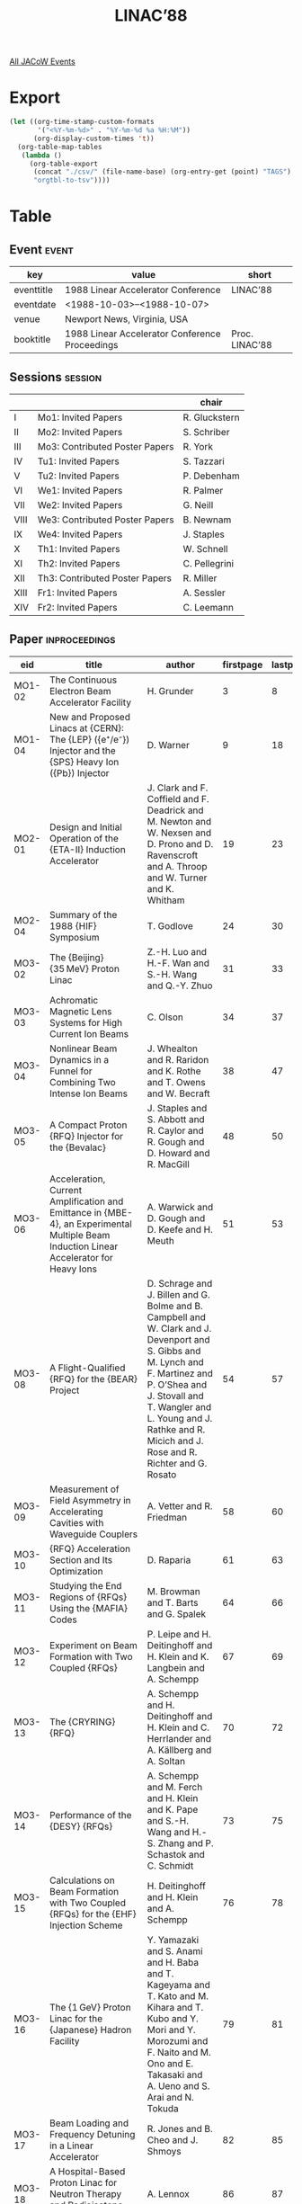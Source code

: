#+title: LINAC’88

[[file:all-jacow-events.org][All JACoW Events]]


* Export


#+begin_src emacs-lisp :eval t
  (let ((org-time-stamp-custom-formats
         '("<%Y-%m-%d>" . "%Y-%m-%d %a %H:%M"))
        (org-display-custom-times 't))
    (org-table-map-tables
     (lambda ()
       (org-table-export
        (concat "./csv/" (file-name-base) (org-entry-get (point) "TAGS") ".tsv")
        "orgtbl-to-tsv"))))
#+end_src

#+RESULTS:
: Mapping tables: done


* Table

** Event :event:

|------------+------------------------------------------------+----------------|
| key        | value                                          | short          |
|------------+------------------------------------------------+----------------|
| eventtitle | 1988 Linear Accelerator Conference             | LINAC’88       |
| eventdate  | <1988-10-03>--<1988-10-07>                   |                |
| venue      | Newport News, Virginia, USA                    |                |
| booktitle  | 1988 Linear Accelerator Conference Proceedings | Proc. LINAC’88 |
|------------+------------------------------------------------+----------------|
#+TBLFM: @2$3='(cadar (org-collect-keywords '("TITLE")))::@5$3='(concat "Proc. " (cadar (org-collect-keywords '("TITLE"))))

** Sessions :session:

|------+--------------------------------+---------------|
|      |                                | chair         |
|------+--------------------------------+---------------|
| I    | Mo1: Invited Papers            | R. Gluckstern |
| II   | Mo2: Invited Papers            | S. Schriber   |
| III  | Mo3: Contributed Poster Papers | R. York       |
| IV   | Tu1: Invited Papers            | S. Tazzari    |
| V    | Tu2: Invited Papers            | P. Debenham   |
| VI   | We1: Invited Papers            | R. Palmer     |
| VII  | We2: Invited Papers            | G. Neill      |
| VIII | We3: Contributed Poster Papers | B. Newnam     |
| IX   | We4: Invited Papers            | J. Staples    |
| X    | Th1: Invited Papers            | W. Schnell    |
| XI   | Th2: Invited Papers            | C. Pellegrini |
| XII  | Th3: Contributed Poster Papers | R. Miller     |
| XIII | Fr1: Invited Papers            | A. Sessler    |
| XIV  | Fr2: Invited Papers            | C. Leemann    |
|------+--------------------------------+---------------|


** Paper :inproceedings:

|--------+-----------------------------------------------------------------------------------------------------------------------------------------+----------------------------------------------------------------------------------------------------------------------------------------------------------------------------------------------------------------------------------------------------------+-----------+----------+---------|
| ﻿eid    | title                                                                                                                                   | author                                                                                                                                                                                                                                                   | firstpage | lastpage |   pages |
|--------+-----------------------------------------------------------------------------------------------------------------------------------------+----------------------------------------------------------------------------------------------------------------------------------------------------------------------------------------------------------------------------------------------------------+-----------+----------+---------|
| MO1-02 | The Continuous Electron Beam Accelerator Facility                                                                                       | H. Grunder                                                                                                                                                                                                                                               |         3 |        8 |     3-8 |
| MO1-04 | New and Proposed Linacs at {CERN}: The {LEP} ({e⁺/e⁻}) Injector and the {SPS} Heavy Ion ({Pb}) Injector                                 | D. Warner                                                                                                                                                                                                                                                |         9 |       18 |    9-18 |
|--------+-----------------------------------------------------------------------------------------------------------------------------------------+----------------------------------------------------------------------------------------------------------------------------------------------------------------------------------------------------------------------------------------------------------+-----------+----------+---------|
| MO2-01 | Design and Initial Operation of the {ETA-II} Induction Accelerator                                                                      | J. Clark and F. Coffield and F. Deadrick and M. Newton and W. Nexsen and D. Prono and D. Ravenscroft and A. Throop and W. Turner and K. Whitham                                                                                                          |        19 |       23 |   19-23 |
| MO2-04 | Summary of the 1988 {HIF} Symposium                                                                                                     | T. Godlove                                                                                                                                                                                                                                               |        24 |       30 |   24-30 |
|--------+-----------------------------------------------------------------------------------------------------------------------------------------+----------------------------------------------------------------------------------------------------------------------------------------------------------------------------------------------------------------------------------------------------------+-----------+----------+---------|
| MO3-02 | The {Beijing} {35 MeV} Proton Linac                                                                                                     | Z.-H. Luo and H.-F. Wan and S.-H. Wang and Q.-Y. Zhuo                                                                                                                                                                                                    |        31 |       33 |   31-33 |
| MO3-03 | Achromatic Magnetic Lens Systems for High Current Ion Beams                                                                             | C. Olson                                                                                                                                                                                                                                                 |        34 |       37 |   34-37 |
| MO3-04 | Nonlinear Beam Dynamics in a Funnel for Combining Two Intense Ion Beams                                                                 | J. Whealton and R. Raridon and K. Rothe and T. Owens and W. Becraft                                                                                                                                                                                      |        38 |       47 |   38-47 |
| MO3-05 | A Compact Proton {RFQ} Injector for the {Bevalac}                                                                                       | J. Staples and S. Abbott and R. Caylor and R. Gough and D. Howard and R. MacGill                                                                                                                                                                         |        48 |       50 |   48-50 |
| MO3-06 | Acceleration, Current Amplification and Emittance in {MBE-4}, an Experimental Multiple Beam Induction Linear Accelerator for Heavy Ions | A. Warwick and D. Gough and D. Keefe and H. Meuth                                                                                                                                                                                                        |        51 |       53 |   51-53 |
| MO3-08 | A Flight-Qualified {RFQ} for the {BEAR} Project                                                                                         | D. Schrage and J. Billen and G. Bolme and B. Campbell and W. Clark and J. Devenport and S. Gibbs and M. Lynch and F. Martinez and P. O’Shea and J. Stovall and T. Wangler and L. Young and J. Rathke and R. Micich and J. Rose and R. Richter and G. Rosato |        54 |       57 |   54-57 |
| MO3-09 | Measurement of Field Asymmetry in Accelerating Cavities with Waveguide Couplers                                                         | A. Vetter and R. Friedman                                                                                                                                                                                                                                |        58 |       60 |   58-60 |
| MO3-10 | {RFQ} Acceleration Section and Its Optimization                                                                                         | D. Raparia                                                                                                                                                                                                                                               |        61 |       63 |   61-63 |
| MO3-11 | Studying the End Regions of {RFQs} Using the {MAFIA} Codes                                                                              | M. Browman and T. Barts and G. Spalek                                                                                                                                                                                                                    |        64 |       66 |   64-66 |
| MO3-12 | Experiment on Beam Formation with Two Coupled {RFQs}                                                                                    | P. Leipe and H. Deitinghoff and H. Klein and K. Langbein and A. Schempp                                                                                                                                                                                  |        67 |       69 |   67-69 |
| MO3-13 | The {CRYRING} {RFQ}                                                                                                                     | A. Schempp and H. Deitinghoff and H. Klein and C. Herrlander and A. Källberg and A. Soltan                                                                                                                                                               |        70 |       72 |   70-72 |
| MO3-14 | Performance of the {DESY} {RFQs}                                                                                                        | A. Schempp and M. Ferch and H. Klein and K. Pape and S.-H. Wang and H.-S. Zhang and P. Schastok and C. Schmidt                                                                                                                                           |        73 |       75 |   73-75 |
| MO3-15 | Calculations on Beam Formation with Two Coupled {RFQs} for the {EHF} Injection Scheme                                                   | H. Deitinghoff and H. Klein and A. Schempp                                                                                                                                                                                                               |        76 |       78 |   76-78 |
| MO3-16 | The {1 GeV} Proton Linac for the {Japanese} Hadron Facility                                                                             | Y. Yamazaki and S. Anami and H. Baba and T. Kageyama and T. Kato and M. Kihara and T. Kubo and Y. Mori and Y. Morozumi and F. Naito and M. Ono and E. Takasaki and A. Ueno and S. Arai and N. Tokuda                                                     |        79 |       81 |   79-81 |
| MO3-17 | Beam Loading and Frequency Detuning in a Linear Accelerator                                                                             | R. Jones and B. Cheo and J. Shmoys                                                                                                                                                                                                                       |        82 |       85 |   82-85 |
| MO3-18 | A Hospital-Based Proton Linac for Neutron Therapy and Radioisotope Production                                                           | A. Lennox                                                                                                                                                                                                                                                |        86 |       87 |   86-87 |
| MO3-19 | Stripping with a {Fomblin} Supersonic Jet at {112.5 keV}/Nucleon                                                                        | M. McMahan and B. Feinberg and D. Hubbard and S. Meaney                                                                                                                                                                                                  |        88 |       90 |   88-90 |
| MO3-20 | CW Operation and Initial Beam Experiments with the {RFQ1} Accelerator                                                                   | G. Arbique and B. Chidley and G. McMichael and J. Sheikh                                                                                                                                                                                                 |        91 |       93 |   91-93 |
| MO3-21 | Low Power {RF} Tuning of the {RFQ1} Accelerator                                                                                         | R. Hutcheon and G. McMichael                                                                                                                                                                                                                             |        94 |       96 |   94-96 |
| MO3-22 | A Simple Model of Ion Extraction from a Plasma Source                                                                                   | T. Taylor                                                                                                                                                                                                                                                |        97 |       99 |   97-99 |
| MO3-23 | An Emittance Measuring System for High-Current High-Brightness Multi-Beamlet Multi-Species Heavy-Ion Beams                              | T. Taylor and de Jong, M. and W. Michel                                                                                                                                                                                                                  |       100 |      102 | 100-102 |
| MO3-24 | Reference Design for the {Fermilab} Linac Upgrade                                                                                       | J. MacLachlan                                                                                                                                                                                                                                            |       103 |      105 | 103-105 |
| MO3-25 | Transition Section between a {200 MHz} Drift Tube Linac and a High Gradient Coupled Cavity Linac for the {Fermilab} Upgrade             | J. MacLachlan and F. Mills and L. Oleksiuk                                                                                                                                                                                                               |       106 |      108 | 106-108 |
| MO3-26 | Heavy Ion Acceleration Using Drift-Tube Structures with Optimised Focusing                                                              | D. Warner                                                                                                                                                                                                                                                |       109 |      111 | 109-111 |
| MO3-27 | Low Beta Linacs and Alternating Phase Focusing                                                                                          | R. Gluckstern and D. Vassiliadis                                                                                                                                                                                                                         |       112 |      114 | 112-114 |
| MO3-31 | Design and Construction of a 425-{MHz} Cryogenic ({20 K}) Two-Cell {DTL} Sparker                                                        | N. Wilson and G. Bolme and K. Kalash                                                                                                                                                                                                                     |       115 |      118 | 115-118 |
| MO3-33 | Studies of the Four-Rod {RFQ} Using the {MAFIA} Codes                                                                                   | M. Browman and T. Barts and P. Friedrichs and G. Spalek                                                                                                                                                                                                  |       119 |      121 | 119-121 |
| MO3-34 | A Radio-Frequency Quadrupole Accelerator Longitudinal Field Stabilizer                                                                  | E. Gray and A. Shapiro and G. Spalek                                                                                                                                                                                                                     |       122 |      124 | 122-124 |
| MO3-35 | Field Stability in Two-Stem Drift-Tube Linacs                                                                                           | J. Billen and A. Shapiro and G. Spalek                                                                                                                                                                                                                   |       125 |      127 | 125-127 |
| MO3-36 | Post-Coupler Stabilization and Tuning of a Ramped-Gradient Drift-Tube Linac                                                             | J. Billen and A. Shapiro                                                                                                                                                                                                                                 |       128 |      130 | 128-130 |
| MO3-37 | Analysis of Measured Post-Coupler Fields in a Ramped-Gradient Drift-Tube Linac                                                          | J. Billen                                                                                                                                                                                                                                                |       131 |      133 | 131-133 |
| MO3-38 | Synchronous Phase and Energy Measurement System for a {6.7 MeV} {H¯} Beam                                                               | J. Gilpatrick and R. Meyer and J. Power and R. Shafer and F. Wells                                                                                                                                                                                       |       134 |      136 | 134-136 |
| MO3-39 | Tailoring of the {RF} - Properties of a Multichannel Accelerator for the {MeV} Energies                                                 | R. Wojke and J. Bannenberg and R. Steenvoorden and W. Urbanus and van Amersfoort and P. and H. Klein and A. Schempp and R. Thomae and T. Weis                                                                                                            |       137 |      139 | 137-139 |
| MO3-40 | A Four-Rod Cavity {RFQ}                                                                                                                 | R. Kazimi                                                                                                                                                                                                                                                |       140 |      142 | 140-142 |
| MO3-41 | An {805 MHz} Disk and Washer Structure for the {Fermilab} Linac Upgrade                                                                 | A. Moretti and D. Young and G. Lee and F. Mills and P. Zhou and D. Swenson and P. Young                                                                                                                                                                  |       143 |      145 | 143-145 |
| MO3-42 | Acceleration of He4 Ions in the {APF} Structure and the Linac {I-2} for Injection into {10 GeV} Synchrotron                             | I. Chuvilo and V. Artemov and I. Kapchinskiy and Yu. Korchagin and V. Kuzmichev and V. Kurakin and V. Kushin and N. Lazarev and I. Parshin and S. Plotnikov and A. Raskopin and R. Romanovskiy and V. Stolbunov and S. Ugarov                            |       146 |      148 | 146-148 |
| MO3-43 | High-Energy ({1–2 MeV}) Beams for Magnetic Fusion - Tokamak Plasma Heating and Current Drive                                            | W. Becraft and G. McMichael and A. Schempp and T. Wanger and M. Akerman and G. Barber and W. Dagenhart and H. Haselton and B. Murphy and R. Raridon and K. Rothe and P. Ryan and W. Stirling and J. Whealton                                             |       149 |      154 | 149-154 |
| MO3-44 | {H¯} Beam Neutralization Measurements with a Gridded-Energy Analyser, a Noninterceptive Beam Diagnostic                                 | J. Sherman and P. Allison and E. Pitcher                                                                                                                                                                                                                 |       155 |      157 | 155-157 |
| MO3-45 | Experiments Connected with Tuning of the Drift Tube Cavities Stabilized with Post Couplers                                              | Ju. Bylinsky and S. Esin and A. Feschenko and P. Ostroumov and S. Zharylkapov                                                                                                                                                                            |       158 |      160 | 158-160 |
| MO3-46 | Simultaneous Transport of {N⁺} and {N\rlap{₂}⁺} Beams through a {FODO} Channel                                                          | W. Urbanus and R. Steenvoorden and R. Wojke and J. Bannenberg and H. Klein and A. Schempp and R. Thomae and T. Weis and van Amersfoort, P.                                                                                                               |       161 |      163 | 161-163 |
| MO3-47 | Pulsed {H¯} Beams from Penning {SPS} Sources Equipped with Circular Emitters                                                            | Smith, Jr., H. V. and P. Allison and J. Sherman                                                                                                                                                                                                          |       164 |      166 | 164-166 |
| MO3-48 | Longitudinal Beam Dynamics of a {5 MeV} {DTL} - A Comparison of Theory and Experiment                                                   | C. Fortgang and G. Bolme and W. Cottingame and K. Johnson and D. Rusthoi and O. Sander and G. Worth                                                                                                                                                      |       167 |      169 | 167-169 |
| MO3-50 | {RF}-Tuning of the {HERA} Linac 3 {Alvarez} Structures                                                                                  | J. Peters                                                                                                                                                                                                                                                |       170 |      172 | 170-172 |
| MO3-51 | Beam Transport with Magnetic Solenoids and Plasma Lenses                                                                                | R. Noble                                                                                                                                                                                                                                                 |       173 |      175 | 173-175 |
| MO3-52 | Input Admittance Matrix of Multiport Driven {DTL}                                                                                       | B. Cheo and R. Jones and J. Shmoys                                                                                                                                                                                                                       |       176 |      178 | 176-178 |
| MO3-53 | Measurements on a {Gabor} Lens for Neutralizing and Focusing a {30 keV} Proton Beam                                                     | J. Palkovic and R. Hren and G. Lee and F. Mills and C. Schmidt and J. Wendt and D. Young                                                                                                                                                                 |       179 |      181 | 179-181 |
| MO3-54 | Observation of Transverse Instabilities in the {FNAL} {200 MeV} Linac                                                                   | E. McCrory and G. Lee and R. Webber                                                                                                                                                                                                                      |       182 |      184 | 182-184 |
| MO3-55 | A Low Beta {RF} Linac-Structure of the {IH}-Type with Improved Radial Acceptance                                                        | U. Ratzinger                                                                                                                                                                                                                                             |       185 |      187 | 185-187 |
| MO3-56 | Redesign of the Low Energy Section of the {Fermilab} Linac to Improve Beam Brightness                                                   | C. Schmidt and R. Noble and J. Palkovic and F. Mills                                                                                                                                                                                                     |       188 |      189 | 188-189 |
| MO3-57 | An Alternate Side Coupled Structure for the Fermilab Linac Upgrade                                                                      | T. Jurgens and Q. Kerns and J. Fritz and M. May                                                                                                                                                                                                          |       190 |      191 | 190-191 |
| MO3-58 | Uniform Ribbon-Beam Generation for Accelerator Production of Tritium                                                                    | A. Jason and B. Blind and E. Svaton                                                                                                                                                                                                                      |       192 |      195 | 192-195 |
| MO3-59 | The {AGS} {H¯} {RFQ} Preinjector                                                                                                        | J. Alessi and J. Brennan and J. Brodowski and H. Brown and A. Kponou and V. LoDestro and P. Montemurro and K. Prelec and R. Witkover and R. Gough and J. Staples                                                                                         |       196 |      198 | 196-198 |
| MO3-60 | Superconducting Accelerating Structures for High-Current Ion Beams                                                                      | J. Delayen                                                                                                                                                                                                                                               |       199 |      204 | 199-204 |
|--------+-----------------------------------------------------------------------------------------------------------------------------------------+----------------------------------------------------------------------------------------------------------------------------------------------------------------------------------------------------------------------------------------------------------+-----------+----------+---------|
| TU1-01 | High-Order Beam Optics (An Overview)                                                                                                    | E. Heighway                                                                                                                                                                                                                                              |       205 |      210 | 205-210 |
| TU1-02 | Physics Design of Linear Accelerators for Intense Ion Beams                                                                             | T. Wangler                                                                                                                                                                                                                                               |       211 |      215 | 211-215 |
| TU1-03 | {RF} Superconductivity, A Status Review                                                                                                 | D. Proch                                                                                                                                                                                                                                                 |       216 |      220 | 216-220 |
| TU1-04 | Superconducting {RF} for Direct Acceleration in {TeV} Colliders                                                                         | R. Sundelin                                                                                                                                                                                                                                              |       221 |      226 | 221-226 |
|--------+-----------------------------------------------------------------------------------------------------------------------------------------+----------------------------------------------------------------------------------------------------------------------------------------------------------------------------------------------------------------------------------------------------------+-----------+----------+---------|
| TU2-01 | Prospects for {RF} Applications of High $T_c$ Superconductors                                                                           | H. Padamsee                                                                                                                                                                                                                                              |       227 |      230 | 227-230 |
| TU2-02 | The Darmstadt Superconducting Linac                                                                                                     | H.-D. Gräf and A. Richter                                                                                                                                                                                                                                |       231 |      236 | 231-236 |
| TU2-03 | The {ATLAS} Upgrade Project                                                                                                             | L. Bollinger                                                                                                                                                                                                                                             |       237 |      241 | 237-241 |
| TU2-04 | The {UNILAC} Upgrade Project                                                                                                            | J. Klabunde                                                                                                                                                                                                                                              |       242 |      246 | 242-246 |
| TU2-05 | The {Mainz} Microtron Operation Experience and Upgrade Progress                                                                         | H. Herminghaus                                                                                                                                                                                                                                           |       247 |      251 | 247-251 |
| TU2-06 | Commissioning Highlights of the Pulse Stretcher Ring {EROS}                                                                             | R. Servranckx                                                                                                                                                                                                                                            |       252 |      254 | 252-254 |
| TU2-07 | {NIST}-{Los Alamos} Racetrack Microtron Status                                                                                          | M. A. Wilson and R. L. Ayres and R. I. Cutler and P. H. Debenham and E. R. Lindstrom and D. L. Mohr and S. Penner and J. E. Rose and L. Young                                                                                                            |       255 |      260 | 255-260 |
|--------+-----------------------------------------------------------------------------------------------------------------------------------------+----------------------------------------------------------------------------------------------------------------------------------------------------------------------------------------------------------------------------------------------------------+-----------+----------+---------|
| WE1-01 | Impedance and Wakefields Beyond Cutoff                                                                                                  | J. Bisognano                                                                                                                                                                                                                                             |       261 |      266 | 261-266 |
| WE1-02 | The Use of Electromagnetic Particle-in-Cell Codes in Accelerator Applications                                                           | K. Eppley                                                                                                                                                                                                                                                |       267 |      272 | 267-272 |
| WE1-03 | Latest Development in Codes for Electromagnetic Fields                                                                                  | T. Weiland                                                                                                                                                                                                                                               |       273 |      280 | 273-280 |
|--------+-----------------------------------------------------------------------------------------------------------------------------------------+----------------------------------------------------------------------------------------------------------------------------------------------------------------------------------------------------------------------------------------------------------+-----------+----------+---------|
| WE2-01 | {Free-Electron Laser} Results from the Advanced Test Accelerator                                                                        | T. Orzechowski and F. Chambers and Y.-P. Chong and G. A. Deis and J. L. Miller and A. C. Paul and D. Prosnitz and J. T. Weir and E. T. Scharlemann and K. Halbach and J. Edighoffer                                                                      |       281 |      284 | 281-284 |
| WE2-02 | Advanced Accelerator {R&D} at {LAL}/{Orsay}                                                                                             | Le Duff, J.                                                                                                                                                                                                                                              |       285 |      289 | 285-289 |
| WE2-03 | {XUV} {Free-Electron Laser} Development at {Los Alamos}                                                                                 | B. Newnam                                                                                                                                                                                                                                                |       290 |      294 | 290-294 |
| WE2-04 | Visible Wavelength Free Electron Oscillator                                                                                             | D. Shoffstall                                                                                                                                                                                                                                            |       295 |      304 | 295-304 |
|--------+-----------------------------------------------------------------------------------------------------------------------------------------+----------------------------------------------------------------------------------------------------------------------------------------------------------------------------------------------------------------------------------------------------------+-----------+----------+---------|
| WE3-01 | The Electron Accelerator for {FELIX}                                                                                                    | van Amersfoort, P. and van der Geer, C. and van der Meer, A. and P. Bruinsma and R. Hoekstra and F. Kroes and G. Luyckx and J. Noomen and M. Poole and G. Saxon                                                                                          |       305 |      307 | 305-307 |
| WE3-02 | A Linac for {Free Electron Laser} at {JAERI}                                                                                            | M. Ohkubo and Y. Kawarasaki and K. Mahiko and M. Sawamura and N. Shikazono and M. Sugimoto and M. Takabe and H. Yoshikawa                                                                                                                                |       308 |      308 |     308 |
| WE3-03 | High Current {RF} Accelerator for {FEL} Applications                                                                                    | D. Price and R. Genuario and R. Smith and R. Miller                                                                                                                                                                                                      |       309 |      311 | 309-311 |
| WE3-04 | Laced Permanent Magnet Quadrupole Drift Tube Magnets                                                                                    | B. Feinberg and G. Behrsing and K. Halbach and J. Marks and M. Morrison and D. Nelson                                                                                                                                                                    |       312 |      314 | 312-314 |
| WE3-05 | Transverse Effects of a Waveguide Coupling Slot                                                                                         | R. Cooper and K. Chan and L. Thode and T. Wang                                                                                                                                                                                                           |       315 |      317 | 315-317 |
| WE3-06 | Beam Break-Up and Resistive Wall Instability in a Steady-State {Free Electron Laser} in the Microwave Regime                            | K. Takayama                                                                                                                                                                                                                                              |       318 |      321 | 318-321 |
| WE3-08 | {RF} and Space-Charge Induced Emittances in Laser-Driven {RF} Guns                                                                      | K.-J. Kim and Y.-J. Chen                                                                                                                                                                                                                                 |       322 |      324 | 322-324 |
| WE3-09 | Conceptual Design of a Bright Electron Injector Based on a Laser-Driven Photocathode {RF} Electron Gun                                  | S. Chattopadhyay and D. Hopkins and K.-J. Kim and R. Miller and A. Sessler and T. Young and Y.-J. Chen and A. Kung and R. Miller                                                                                                                         |       325 |      327 | 325-327 |
| WE3-10 | Betatron Function Parameterization of Beam Optics Including Acceleration                                                                | D. Douglas and J. Kewisch and R. York                                                                                                                                                                                                                    |       328 |      331 | 328-331 |
| WE3-12 | Cascaded Transmission Line Model for Global {DTL} Analysis                                                                              | J. Shmoys and B. Cheo and R. Jones                                                                                                                                                                                                                       |       332 |      334 | 332-334 |
| WE3-13 | Error Studies Using {PARTRACE}, a New Program that Combines {PARMILA} and {TRACE 3-D}                                                   | K. Crandall                                                                                                                                                                                                                                              |       335 |      337 | 335-337 |
| WE3-14 | Design and Construction of the Photocathode Electron Gun Cavity                                                                         | E. Gray and J. Fraser                                                                                                                                                                                                                                    |       338 |      340 | 338-340 |
| WE3-15 | High-Brightness, High-Current-Density Cathode for Induction Linac {FELs}                                                                | W. Turner and Y.-J. Chen and W. Nexsen and M. Green and G. Miram and A. Nordquist                                                                                                                                                                        |       341 |      344 | 341-344 |
| WE3-16 | Production, Transport and Injection of a Cold Non-Magnetized Electron Beam for the Recirculating Linac                                  | M. Mazarakis and D. Hasti and J. Poukey and D. Smith and J. Wagner and M. Haworth                                                                                                                                                                        |       345 |      347 | 345-347 |
| WE3-17 | {CEBAF} Linac Cryogenic Instrumentation Requirements and a Review of the Available Sensors                                              | M. G. Rao                                                                                                                                                                                                                                                |       348 |      350 | 348-350 |
| WE3-18 | Mechanical Design of a {RF} Electron Gun                                                                                                | M. Woodle and K. Batchelor and J. Sheehan                                                                                                                                                                                                                |       351 |      352 | 351-352 |
| WE3-19 | Electrons RF Auto-Focusing and Capture in Bunchers                                                                                      | D. Tronc and A. Setty                                                                                                                                                                                                                                    |       353 |      355 | 353-355 |
| WE3-20 | Calculation of Cavity/Wave Guide Coupling                                                                                               | R. Gluckstern and R. Li                                                                                                                                                                                                                                  |       356 |      358 | 356-358 |
| WE3-21 | Longitudinal Coupling Impedance and its High Frequency Behavior                                                                         | R. Gluckstern and F. Neri                                                                                                                                                                                                                                |       359 |      361 | 359-361 |
| WE3-22 | Beam Breakup with Coupling between Cavities                                                                                             | R. Gluckstern and F. Neri and R. Cooper                                                                                                                                                                                                                  |       362 |      364 | 362-364 |
| WE3-23 | Photoelectric Injector Design Considerations                                                                                            | B. Carlsten and R. Sheffield                                                                                                                                                                                                                             |       365 |      369 | 365-369 |
| WE3-24 | Transverse Resistive-Wall Instability of a Bunched Electron Beam in a Wiggler                                                           | G. Rangarajan and K. Chan                                                                                                                                                                                                                                |       370 |      372 | 370-372 |
| WE3-25 | Cavity-Waveguide Coupling through a Large Aperture                                                                                      | T. Wang and R. Cooper and L. Thode                                                                                                                                                                                                                       |       373 |      375 | 373-375 |
| WE3-26 | Fringe Fields of Current-Dominated Multipole Magnets                                                                                    | E. Wadlinger                                                                                                                                                                                                                                             |       376 |      378 | 376-378 |
| WE3-29 | {CEBAF} Cavity Fabrication — a Successful Technology Transfer                                                                          | M. Hiller and W. Bensiek and J. Dateo and W. Pruitt                                                                                                                                                                                                      |       379 |      381 | 379-381 |
| WE3-30 | Modular Magnet Current Regulator                                                                                                        | N. Dobeck and G. Burtner and R. LaMora                                                                                                                                                                                                                   |       382 |      384 | 382-384 |
| WE3-31 | Variable-Dispersion Electron Spectrometer for the {SCA/FEL}                                                                             | R. Swent and T. Smith                                                                                                                                                                                                                                    |       385 |      387 | 385-387 |
| WE3-32 | Requirements for Longitudinal {HOM} Damping in Superconducting Recirculating Linacs                                                     | J. Bisognano and M. Fripp                                                                                                                                                                                                                                |       388 |      390 | 388-390 |
| WE3-33 | Calculations on Permanent-Magnet Quadrupoles with Nonrectangular Cross Section                                                          | G. Boicourt and J. Merson                                                                                                                                                                                                                                |       391 |      393 | 391-393 |
| WE3-34 | Mapping the Fringe Fields of Multipole Magnets                                                                                          | E. Wadlinger                                                                                                                                                                                                                                             |       394 |      396 | 394-396 |
| WE3-35 | Does {UHV} Annealing above {1100 °C} as a Final Surface Treatment Reduce Field Emission Loading in Superconducting Cavities?            | H. Padamsee and K. Gendreau and W. Hartung and J. Kirchgessner and D. Moffat and R. Noer and D. Rubin and J. Sears and Q. Shu                                                                                                                            |       397 |      399 | 397-399 |
| WE3-36 | Injector for {LISA}                                                                                                                     | A. Aragona and C. Biscari and R. Boni and S. Kulinski and B. Spataro and F. Tazzioli and M. Vescovi                                                                                                                                                      |       400 |      402 | 400-402 |
| WE3-37 | Status of the {CEBAF} Injector                                                                                                          | W. Diamond and R. Pico                                                                                                                                                                                                                                   |       403 |      405 | 403-405 |
| WE3-38 | The Control and Diagnostics System for the {CEBAF} Injector                                                                             | P. Adderley and W. Barry and R. Bork and R. Cucinotta and C. Grubb and J. Heefner and J. Kewisch and P. Kloeppel and G. Lahti and T. Mason and E. Navarro and R. Pico and H. Robertson and R. Rossmanith and J. Sage and M. Wise                         |       406 |      408 | 406-408 |
| WE3-39 | Thermionic Gun Control System for the {CEBAF} Injector                                                                                  | R. Pico and R. Bork and W. Diamond and J. Fugitt                                                                                                                                                                                                         |       409 |      411 | 409-411 |
| WE3-40 | Analog Techniques in {CEBAF}’s {RF} Control System                                                                                      | C. Hovater and J. Fugitt                                                                                                                                                                                                                                 |       412 |      414 | 412-414 |
| WE3-41 | {CEBAF} Control System                                                                                                                  | R. Bork and C. Grubb and G. Lahti and E. Navarro and J. Sage and T. Moore                                                                                                                                                                                |       415 |      417 | 415-417 |
| WE3-42 | The Bates Linac Control System                                                                                                          | T. Russ and Z. Radouch                                                                                                                                                                                                                                   |       418 |      420 | 418-420 |
| WE3-43 | Emittance Measurements at the {Bates} Linac                                                                                             | K. Jacobs and J. Flanz and T. Russ                                                                                                                                                                                                                       |       421 |      423 | 421-423 |
| WE3-44 | Accelerator Beam Profile Measurements at the {Bates} Linac                                                                              | K. Jacobs and J. Flanz and R. Biron and E. Ihloff and J. Kelsey and Z. Radouch and T. Russ and A. Saab                                                                                                                                                   |       424 |      426 | 424-426 |
| WE3-47 | Simulation of Emittance Growth in the {ALS} Pre-Injector                                                                                | C. Kim                                                                                                                                                                                                                                                   |       427 |      429 | 427-429 |
| WE3-48 | A High Resolution Beam Profile Monitor Using {Bremsstrahlung}                                                                           | J. Norem                                                                                                                                                                                                                                                 |       430 |      431 | 430-431 |
| WE3-49 | Superconducting {RF} Activities at {Saclay}                                                                                             | B. Aune and M. Boloré and J. Bourbonneux and J. Cavedon and J. Charrier and Ph. Damsin and J. Fagot and A. Godin and J. Gratadour and B. Hervieu and M. Juilliard and F. Koechlin and Ph. Leconte and B. Mahut and A. Mosnier and C. Magne and J. Rodriguez and A. Veyssière and S. Buhler and T. Junquera and Le Scornet, J. and A. Lièbe |       432 |      433 | 432-433 |
| WE3-50 | Progress of Electron Gun Systems for the {e⁻/e⁺} Linac at {KEK}                                                                         | S. Ohsawa and A. Asami and A. Enomoto and S. Fukuda and Y. Ogawa and Y. Otake and Y. Saito and M. Yokota and O. Azuma and H. Iwata                                                                                                                       |       434 |      436 | 434-436 |
| WE3-51 | Design of {CEBAF}’s {RF} Separator and Results of Cold Tests                                                                            | C.-G. Yao                                                                                                                                                                                                                                                |       437 |      441 | 437-441 |
| WE3-52 | Calculation of Aberration Coefficients up to Sixth Order of Multipole Focusing Elements                                                 | N. Tsoupas and H. Enge and E. Forest                                                                                                                                                                                                                     |       442 |      444 | 442-444 |
| WE3-53 | The Development of Small-Scale Quadrupoles to Operate at 20 to {50 K}                                                                   | D. Liska and R. Brown and J. Cost and R. Kraus                                                                                                                                                                                                           |       445 |      450 | 445-450 |
|--------+-----------------------------------------------------------------------------------------------------------------------------------------+----------------------------------------------------------------------------------------------------------------------------------------------------------------------------------------------------------------------------------------------------------+-----------+----------+---------|
| WE4-01 | Formation and Transport of High-Brightness {H⁻} Beams                                                                                   | M. Reiser                                                                                                                                                                                                                                                |       451 |      454 | 451-454 |
| WE4-02 | {ECR} Ion Sources for Accelerators                                                                                                      | R. Geller and P. Briand and B. Jacquot and P. Ludwig and G. Melin and M. Pontonnier                                                                                                                                                                      |       455 |      459 | 455-459 |
| WE4-03 | Recent Progress in {RFQ}’s                                                                                                              | A. Schempp                                                                                                                                                                                                                                               |       460 |      464 | 460-464 |
| WE4-04 | High Current Polarized Proton Sources                                                                                                   | J. Alessi                                                                                                                                                                                                                                                |       465 |      469 | 465-469 |
| WE4-05 | Model-Based Expert Systems for Linac Computer Controls                                                                                  | M. Lee                                                                                                                                                                                                                                                   |       470 |      476 | 470-476 |
|--------+-----------------------------------------------------------------------------------------------------------------------------------------+----------------------------------------------------------------------------------------------------------------------------------------------------------------------------------------------------------------------------------------------------------+-----------+----------+---------|
| TH1-01 | Damped Acceleration Cavities                                                                                                            | R. Palmer                                                                                                                                                                                                                                                |       477 |      480 | 477-480 |
| TH1-02 | Transport and Acceleration of Low-Emittance Electron Beams                                                                              | H. Henke                                                                                                                                                                                                                                                 |       481 |      486 | 481-486 |
| TH1-03 | Beam Dynamics Verification in Linacs of Linear Colliders                                                                                | J. Seeman                                                                                                                                                                                                                                                |       487 |      493 | 487-493 |
| TH1-04 | Beam Phenomena at the Interaction Point                                                                                                 | K. Yokoya                                                                                                                                                                                                                                                |       494 |      502 | 494-502 |
|--------+-----------------------------------------------------------------------------------------------------------------------------------------+----------------------------------------------------------------------------------------------------------------------------------------------------------------------------------------------------------------------------------------------------------+-----------+----------+---------|
| TH2-01 | A Review of Gyroklystrons and a Cost Estimate for a Gyroklystron-Driven Supercollider                                                   | V. Granatstein and W. Lawson and A. Mondelli and D Chernin                                                                                                                                                                                               |       503 |      507 | 503-507 |
| TH2-02 | Relativistic Klystron Research for Linear Colliders                                                                                     | R. Miller and M. Allen and R. Callin and H. Deruyter and K. Eppley and K. Fant and W. Fowkes and W Herrmannsfeldt and T. Higo and H. Hoag and R. Koontz and T. Lavine and T. Lee and G. Loew and P. Morton and R. Palmer and J. Paterson and R. Ruth and H. Schwarz and Y. Takeuchi and A. Vlieks and J. Wang and P. Wilson and D. Hopkins and A. Sesseler and W. Barletta and D. Birx and J. Boyd and T. Houck and D. Prono and R. Ryne and G. Westenskow and S. Yu |       508 |      513 | 508-513 |
| TH2-03 | On the Horizon: New {RF} Power Sources for Linear Accelerators                                                                          | D. Reid                                                                                                                                                                                                                                                  |       514 |      518 | 514-518 |
| TH2-04 | Beam Dynamics of a Laser-Driven {RF} Electron Gun                                                                                       | K. McDonald                                                                                                                                                                                                                                              |       519 |      519 |     519 |
| TH2-05 | {RF} Photoelectron Gun Experimental Performance                                                                                         | R. Sheffield and W. Cornelius and J. Fraser and E. Gray and B. Lamartine and D. Nguyen and R. Springer and J. Watson                                                                                                                                     |       520 |      524 | 520-524 |
|--------+-----------------------------------------------------------------------------------------------------------------------------------------+----------------------------------------------------------------------------------------------------------------------------------------------------------------------------------------------------------------------------------------------------------+-----------+----------+---------|
| TH3-01 | High-Power Microwave Source Development at {Los Alamos}                                                                                 | M. Fazio and J. Kinross-Wright and R. Hoeberling and Van Haaften, F.                                                                                                                                                                                     |       525 |      527 | 525-527 |
| TH3-02 | An {RF}-Driven Lasertron                                                                                                                | P. Tallerico and R. Sheffield and W. Cornelius and E. Gray and M. T. Wilson and D. Nguyen and K. Meier and R. Stockley                                                                                                                                   |       528 |      530 | 528-530 |
| TH3-03 | Magnetization Current Models for Ferrite Loaded {LIA} Cavities                                                                          | L. Schlitt and R. Genuario                                                                                                                                                                                                                               |       531 |      534 | 531-534 |
| TH3-04 | A Phase Measurement System for {RF} Pulses                                                                                              | J. Peters                                                                                                                                                                                                                                                |       535 |      537 | 535-537 |
| TH3-05 | Self-Acceleration of Relativistic Modulated Beams                                                                                       | N. Ajzatskij                                                                                                                                                                                                                                             |       538 |      539 | 538-539 |
| TH3-07 | The {Brookhaven Accelerator Test Facility}                                                                                              | K. Batchelor and T. Chou and R. Fernow and J. Fischer and J. Gallardo and H. Kirk and R. Koul and R. Palmer and C. Pellegrini and J. Sheehan and T. Srinivasan-Rao and S. Ulc and M. Woodle and I. Bigio and N. Kurnit and K. McDonald                   |       540 |      543 | 540-543 |
| TH3-08 | Beatwave Acceleration Experiments                                                                                                       | C. Clayton and C. Joshi and W. Leemans and K. Marsh and M. Shu and R. Williams                                                                                                                                                                           |       544 |      546 | 544-546 |
| TH3-09 | High Repetition Rate Kickers for Linear Colliders                                                                                       | S. Heifets and R. Rossmanith                                                                                                                                                                                                                             |       547 |      549 | 547-549 |
| TH3-11 | Design of a Prototype Disk and Washer Structure for a High Intensity Electron Linac                                                     | P. Fernandes and R. Parodi and A. Schenone                                                                                                                                                                                                               |       550 |      552 | 550-552 |
| TH3-12 | Beam Delivery Systems for Industrial Accelerators                                                                                       | V. Mason and R. Davis                                                                                                                                                                                                                                    |       553 |      555 | 553-555 |
| TH3-13 | Design and Fabrication Studies of High Gradient Accelerating Structures for the {CERN Linear Collider (CLIC)}                           | I. Wilson and W. Schnell and H. Henke                                                                                                                                                                                                                    |       556 |      558 | 556-558 |
| TH3-14 | High Power {L}-Band Klystrons for Linear Accelerator                                                                                    | G. Faillon and E. Boghossian and Ph. Guidée                                                                                                                                                                                                              |       559 |      561 | 559-561 |
| TH3-15 | {X}-Band High Power Pulsed Klystron                                                                                                     | K. Hayashi and K. Hemmi and H. Iyeki and T. Onodera                                                                                                                                                                                                      |       562 |      564 | 562-564 |
| TH3-16 | Engineering Design of the Injector Linac for the {Advanced Light Source (ALS)}                                                          | B. Taylor and H. Lancaster and H. Hoag                                                                                                                                                                                                                   |       565 |      567 | 565-567 |
| TH3-17 | S{LC} Positron Source Startup                                                                                                           | J. Clendenin and G. Bartha and H. DeStaebler and S. Ecklund and R. Helm and L. Keller and A. Kulikov and A. Odian and M. Ross and J. Truher and C.-G. Yao and B. Barnett and A. Breakstone                                                               |       568 |      570 | 568-570 |
| TH3-18 | Control of an {RF} Amplifier for {Japanese} Hadron Facility                                                                             | H. Hanaki and I. Abe and Z. Igarashi and T. Takashima and S. Anami                                                                                                                                                                                       |       571 |      573 | 571-573 |
| TH3-19 | Performance of the High Power {RF} System for the {NIST}-{Los Alamos} Racetrack Microtron                                               | R. I. Cutler and L. Young                                                                                                                                                                                                                                |       574 |      576 | 574-576 |
| TH3-20 | Progress of Positron Generator at {KEK}                                                                                                 | A. Asami and G. Horikoshi and I. Abe and S. Anami and A. Enomoto and S. Fukuda and K. Furukawa and H. Hanaki and H. Honma and H. Iijima and K. Kakihara and N. Kamikubota and H. Katagiri and H. Kobayashi and N. Matsuda and K. Nakao and K. Nakahara and Y. Ogawa and T. Ogoe and S. Ohsawa and Y. Otake and Y. Saito and I. Sato and T. Shidara and T. Urano and M. Yokota and H. Iwata and S. Huzie |       577 |      579 | 577-579 |
| TH3-21 | Compensation of Beam Loading in the {ALS} Injector Linac                                                                                | F. Selph                                                                                                                                                                                                                                                 |       580 |      582 | 580-582 |
| TH3-22 | The Roles of Frequency and Aperture in Linac Accelerator Design                                                                         | Z. Farkas                                                                                                                                                                                                                                                |       583 |      585 | 583-585 |
| TH3-23 | A Beauty Factory Using an {SRF} Linac and a Storage Ring                                                                                | J. Bisognano and J. Boyce and D. Douglas and S. Heifets and J. Kewisch and G. Krafft and R. Rossmanith                                                                                                                                                   |       586 |      588 | 586-588 |
| TH3-25 | Transient Analysis of Multicavity Klystrons                                                                                             | T. Lavine and R. Miller and P. Morton and R. Ruth                                                                                                                                                                                                        |       589 |      591 | 589-591 |
| TH3-26 | The {RF} Phase System of the {SLC}                                                                                                      | R. Jobe and J. Clendenin and H. Schwarz and J. Seeman and J. Sheppard and R. Stiening                                                                                                                                                                    |       592 |      594 | 592-594 |
| TH3-27 | Electron Beam Monochromatization in the Linac used as an Injector to the Stretcher                                                      | P. Gladkikh and A. Dovbnya and Yu. Tur and V. Shendrik and A. Shcherbakov                                                                                                                                                                                |       595 |      597 | 595-597 |
| TH3-28 | New Accelerating Sections for the {2 GeV} Linac                                                                                         | E. Biller and V. Vishnyakov and A. Dovbnya                                                                                                                                                                                                               |       598 |      600 | 598-600 |
| TH3-30 | Fourteen {MeV} Electron Radiation Processing Accelerator and Its Applications                                                           | X. Zhai and J. Chong and C. Liu and B. Qu and X. Shi and F. Xu and Z. Zhang                                                                                                                                                                              |       601 |      602 | 601-602 |
| TH3-31 | Self-Modulation of an Intense Electron Beam in an Injector of a Linac with a Feedback                                                   | N. Ajzatskij                                                                                                                                                                                                                                             |       603 |      604 | 603-604 |
| TH3-32 | Design Constraints for {e⁺e⁻} Supercolliders at Energies of {0.5–2.0 TeV} per Linac                                                     | D. Chernin and A. Mondelli                                                                                                                                                                                                                               |       605 |      607 | 605-607 |
| TH3-33 | A High-Power {RF} Efficient {L}-Band Linac Structure                                                                                    | J.-P. Labrie and S. Alexander and R. Kelly                                                                                                                                                                                                               |       608 |      610 | 608-610 |
| TH3-34 | Compact High-Transmission Electron Linac Structures                                                                                     | J.-P. Labrie                                                                                                                                                                                                                                             |       611 |      613 | 611-613 |
| TH3-35 | Construction of a {35 MeV} {Double Sided Microtron (DSM)}                                                                               | T. Tanaka and K. Hayakawa and K. Sato and O. Takeda and Y. Torizuka and K. Yoshida                                                                                                                                                                       |       614 |      616 | 614-616 |
| TH3-36 | A Novel Traveling Wave {DAW} Accelerating Structure                                                                                     | Y. Lin and Hao Chen and Huibi Chen and R. Chen and D. Li and D. Tong and L. Zhou                                                                                                                                                                         |       617 |      619 | 617-619 |
| TH3-37 | A {4 MeV} Standing Wave Electron Linac with On-Axis Coupler                                                                             | Y. Lin and J. Feng and Y. Hu and D. Li and A. Liu and W. Luo and D. Tong and G. Xu                                                                                                                                                                       |       620 |      622 | 620-622 |
| TH3-38 | The Use of a Single Source to Drive a Binary Peak Power Multiplier                                                                      | P. Latham                                                                                                                                                                                                                                                |       623 |      624 | 623-624 |
| TH3-39 | A {20 MHz} Ferrite Inductive Isolation Loss Study                                                                                       | K. Lancaster and M. Buttram                                                                                                                                                                                                                              |       625 |      627 | 625-627 |
| TH3-41 | {RADLAC-II} Upgrade Experiments                                                                                                         | S. Shope and C. Frost and D. Hasti and G. Leifeste and M. Mazarakis and J. Poukey and D. Smith                                                                                                                                                           |       628 |      630 | 628-630 |
| TH3-42 | The New Injector Design for the Upgraded {RADLAC-II} Linac Accelerator                                                                  | M. Mazarakis and J. Poukey and S. Shope and D. Hasti and C. Frost and G. Leifeste and D. Smith                                                                                                                                                           |       631 |      633 | 631-633 |
| TH3-43 | Radial Focusing in an Induction Linac Gap                                                                                               | Y. Chen and M. Reiser                                                                                                                                                                                                                                    |       634 |      636 | 634-636 |
| TH3-44 | Underdense Plasma Lenses for Focusing Particle Beams                                                                                    | T. Katsouleas and J. Dawson and J. Su                                                                                                                                                                                                                    |       637 |      639 | 637-639 |
| TH3-45 | Short {RF} Pulse Propagation in a Traveling Wave Structure                                                                              | L. Ferrucci and C. Pagani and L. Serafini                                                                                                                                                                                                                |       640 |      642 | 640-642 |
| TH3-47 | Design Considerations of High Peak Power Gyroklystrons for Linear Colliders                                                             | W. Lawson and J. Calame and V. Granatstein and B. Hogan and P. Latham and M. Reiser and M. Skopec and C. Striffler and W. Wang and D. Welsh and M. Read                                                                                                  |       643 |      645 | 643-645 |
| TH3-50 | Beam Determination of Quadrupole Misalignments and Beam Position Monitor Biases in the {SLC} Linac                                      | C. Adolphsen and T. Lavine and W. Atwood and T. Himel and A. Petersen and J. Seeman                                                                                                                                                                      |       646 |      648 | 646-648 |
| TH3-51 | A Simple Beam Position Monitor System for {CEBAF}                                                                                       | W. Barry and R. Rossmanith and M. Wise                                                                                                                                                                                                                   |       649 |      651 | 649-651 |
| TH3-52 | A High-Intensity Drift-Tube Linac with Ramped Accelerating Gradient                                                                     | D. Liska and J. Billen and L. Dauelsberg and H. Mignardot and G. Zimmerman                                                                                                                                                                               |       652 |      656 | 652-656 |
| TH3-53 | The Disk and Washer Structure for {Moscow} Meson Factory Linac                                                                          | S. Esin and L. Kravchuk and V. Paramonov and G. Romanov                                                                                                                                                                                                  |       657 |      659 | 657-659 |
| TH3-54 | Injectors for High-Intensity Linear Accelerator of {INR} {Moscow} Meson Factory                                                         | A. Anikeichik and A. Belov and O. Elsukov and S. Esin and O. Frolov and V. Kish and V. Klenov and O. Korolev and S. Kubalov and V. Kuzik and A. Vasushenko and V. Yakushev                                                                               |       660 |      662 | 660-662 |
| TH3-55 | Aberrations of the Spin of Polarized Protons in a Linac                                                                                 | N. Golubeva and Yu. Senichev                                                                                                                                                                                                                             |       663 |      665 | 663-665 |
| TH3-56 | New Features of the $∆t$-Procedure for an Intensive Ion Linac                                                                           | G. Dubinsky and A. Reshetov and Yu. Senichev and E. Shaposhnikova                                                                                                                                                                                        |       666 |      668 | 666-668 |
| TH3-57 | Problems of the Beam Loss in Intense Ion Linear Accelerators                                                                            | N. Golubeva and A. Pashenkov and Yu. Senichev and E. Shaposhnikova                                                                                                                                                                                       |       669 |      674 | 669-674 |
|--------+-----------------------------------------------------------------------------------------------------------------------------------------+----------------------------------------------------------------------------------------------------------------------------------------------------------------------------------------------------------------------------------------------------------+-----------+----------+---------|
| FR1-01 | {B}-Factories: A Perspective of {B}-Physics and Possible Accelerator Design Approaches                                                  | R. Siemann                                                                                                                                                                                                                                               |       675 |      679 | 675-679 |
| FR1-02 | Work on Superconducting Linacs in Progress in {Frascati}                                                                                | S. Tazzari and A. Aragona and C. Biscari and R. Boni and M. Castellano and A. Cattoni and V. Chimenti and S. De Simone and S. Faini and U. Gambardella and S. Guiducci and S. Kukinski and L. Maritato and G. Modestino and P. Patteri and M. A. Preger and C. Sanelli and M. Serio and B. Spataro and F. Tazzioli and M. Vescovi and C. Pagani and N. Cavallo and F. Cevenini |       680 |      683 | 680-683 |
| FR1-04 | An {FEL} Power Source for a {TeV} Linear Collider                                                                                       | A. Sessler and D. Hopkins and E. Hoyer and K. Halbach and R. Palmer and W. Barletta and R. Jong and L. Reginato and S. Yu and J. Bayless                                                                                                                 |       684 |      690 | 684-690 |
|--------+-----------------------------------------------------------------------------------------------------------------------------------------+----------------------------------------------------------------------------------------------------------------------------------------------------------------------------------------------------------------------------------------------------------+-----------+----------+---------|
| FR2-01 | {KEK} Plans for a Linear Collider {R&D}                                                                                                 | G. Horikoshi and Y. Kimura and T. Nishikawa                                                                                                                                                                                                              |       691 |      695 | 691-695 |
| FR2-02 | The Study of a {CERN Linear Collider, CLIC}                                                                                             | W. Schnell                                                                                                                                                                                                                                               |       696 |      699 | 696-699 |
| FR2-03 | {SLAC} {R&D} toward a {TeV} Linear Collider                                                                                             | P. Wilson                                                                                                                                                                                                                                                |       700 |      705 | 700-705 |
|--------+-----------------------------------------------------------------------------------------------------------------------------------------+----------------------------------------------------------------------------------------------------------------------------------------------------------------------------------------------------------------------------------------------------------+-----------+----------+---------|
#+TBLFM: $5=@+1$-1 -1 :: @>$5=705
#+TBLFM: $6='(if (equal $-2 $-1) (format "%s" $-2) (format "%s-%s" $-2 $-1))


